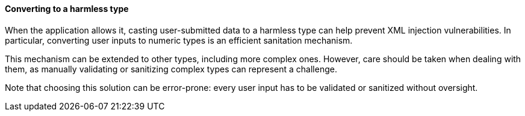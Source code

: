 ==== Converting to a harmless type

When the application allows it, casting user-submitted data to a harmless type
can help prevent XML injection vulnerabilities. In particular, converting user
inputs to numeric types is an efficient sanitation mechanism.

This mechanism can be extended to other types, including more complex ones.
However, care should be taken when dealing with them, as manually validating or
sanitizing complex types can represent a challenge.

Note that choosing this solution can be error-prone: every user input has to be
validated or sanitized without oversight.